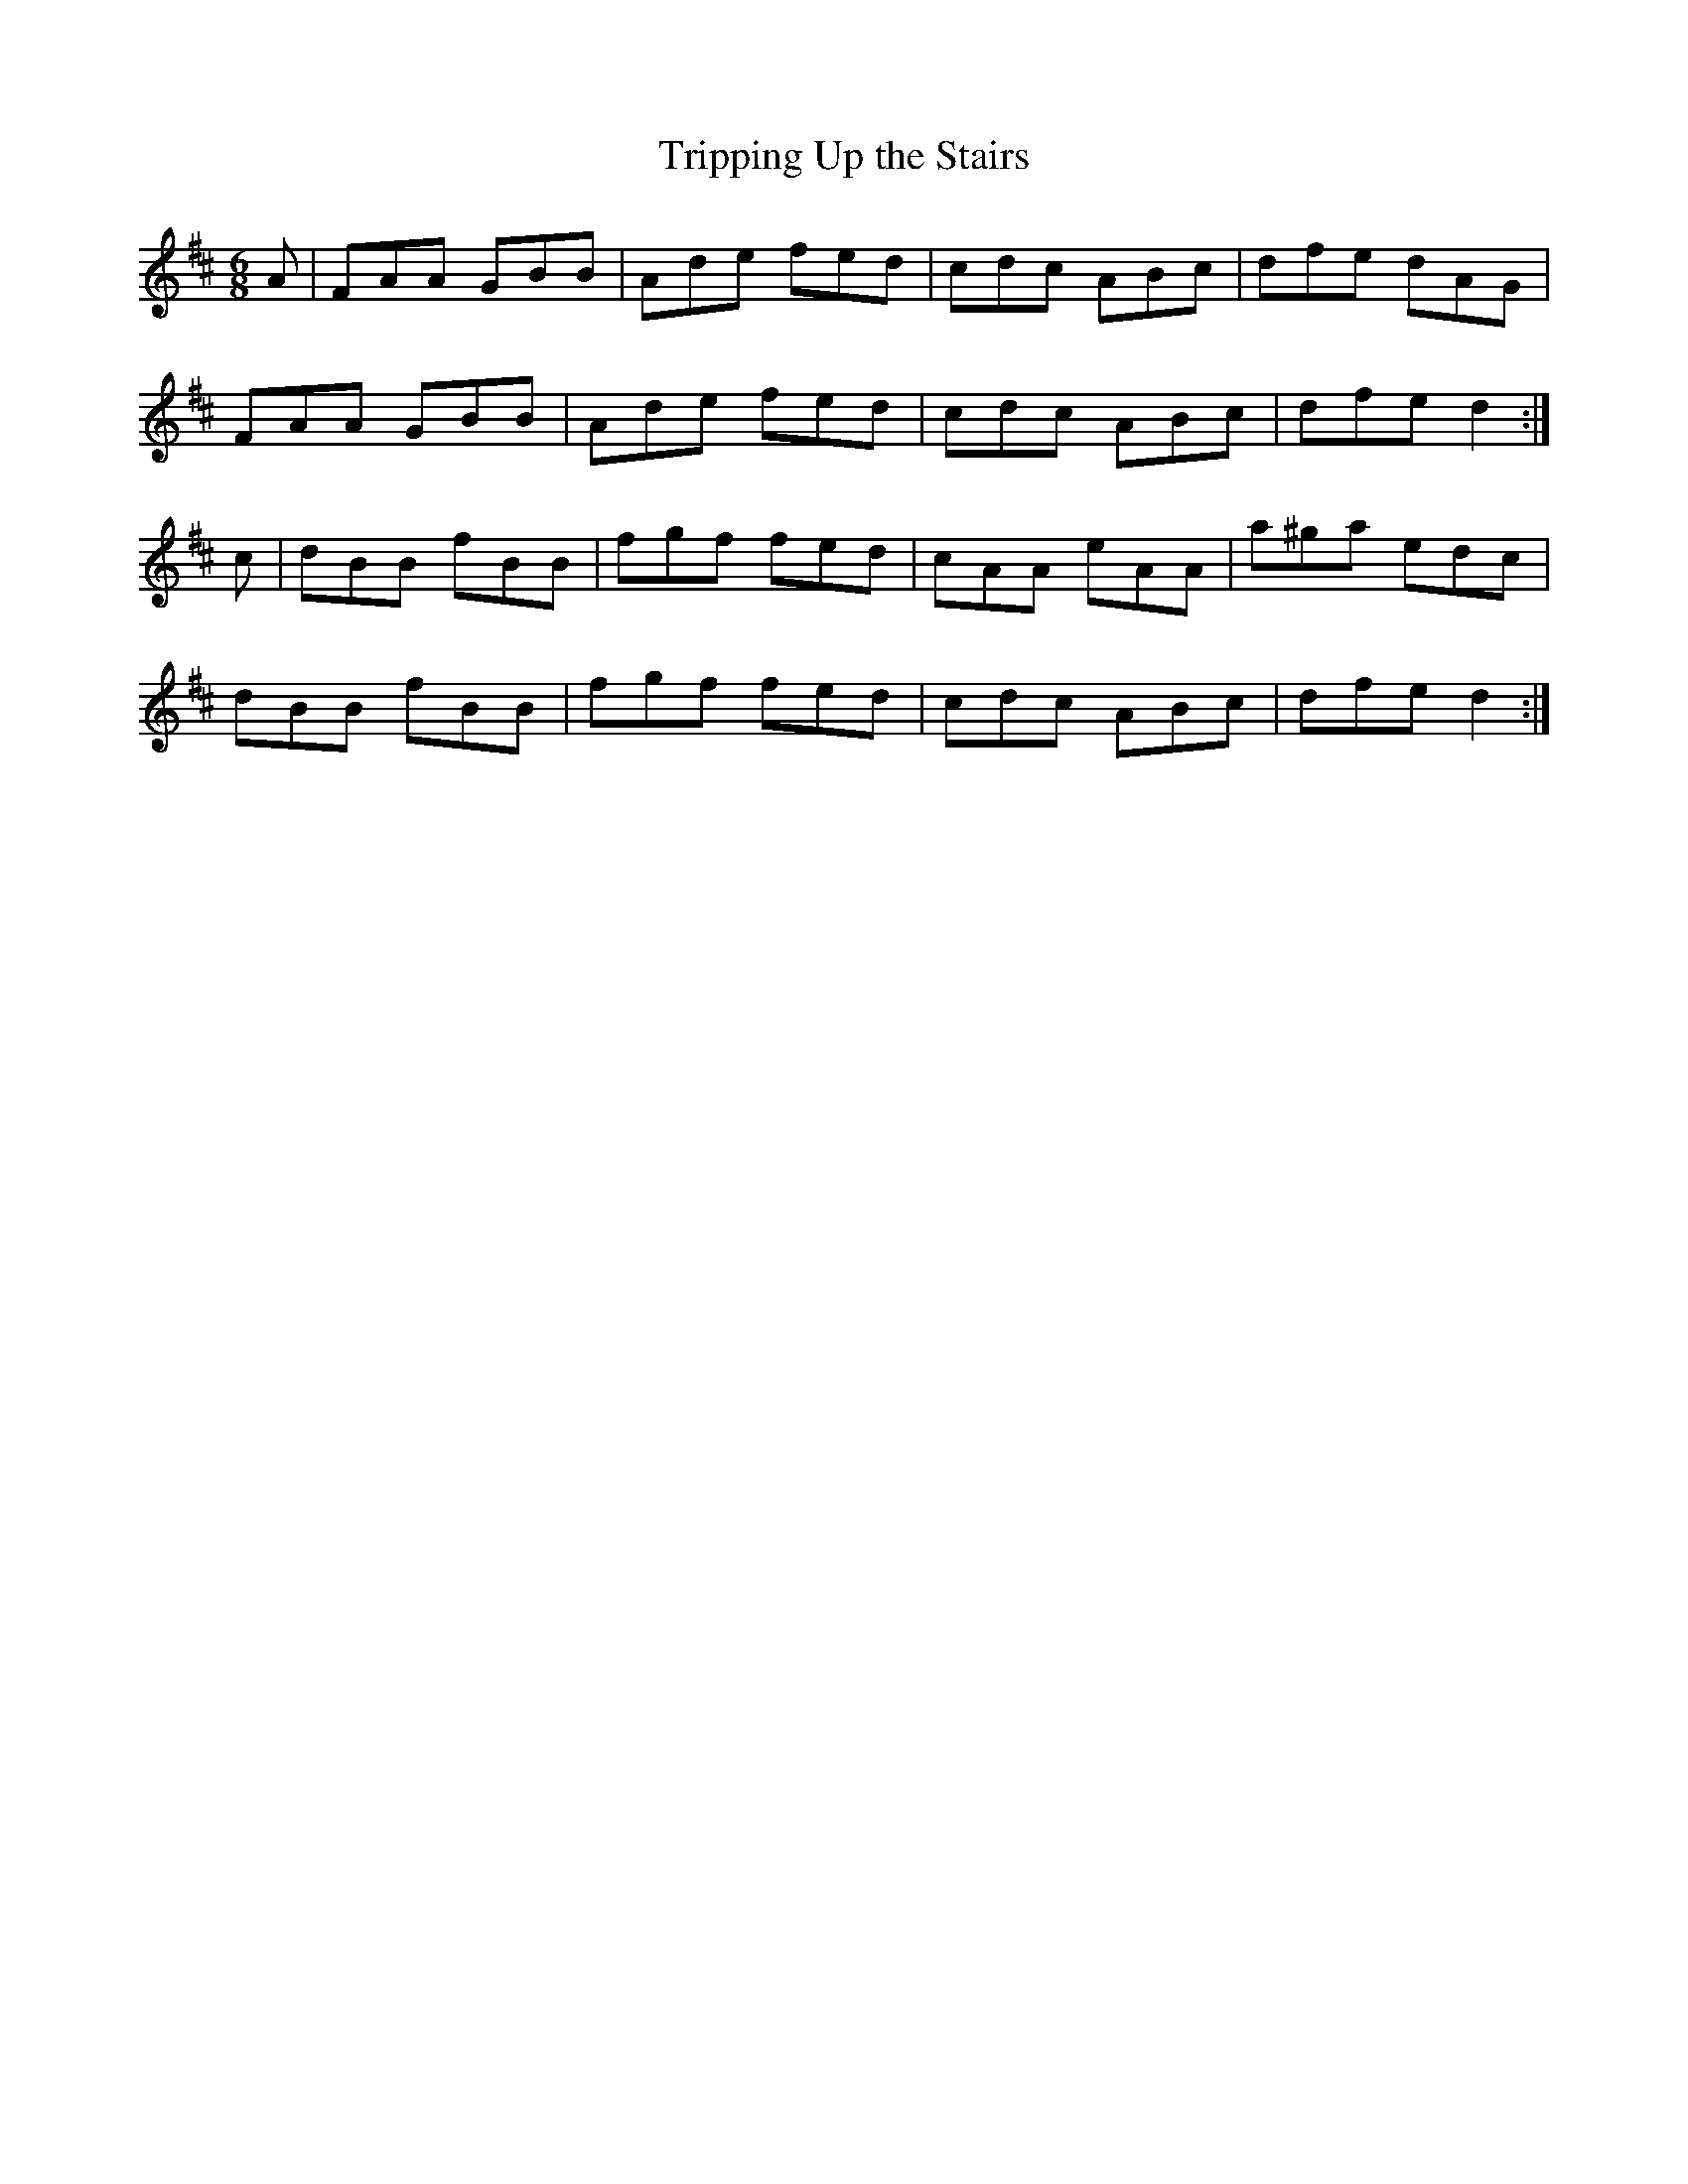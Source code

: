 X:158
T:Tripping Up the Stairs
Z: id:dc-jig-135
M:6/8
L:1/8
K:D Major
A|FAA GBB|Ade fed|cdc ABc|dfe dAG|!
FAA GBB|Ade fed|cdc ABc|dfe d2:|!
c|dBB fBB|fgf fed|cAA eAA|a^ga edc|!
dBB fBB|fgf fed|cdc ABc|dfe d2:|!
